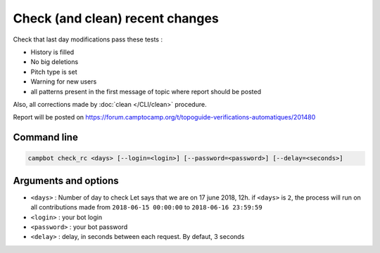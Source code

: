 Check (and clean) recent changes
================================

Check that last day modifications pass these tests :

* History is filled
* No big deletions
* Pitch type is set
* Warning for new users
* all patterns present in the first message of topic where report should be posted

Also, all corrections made by :doc:`clean </CLI/clean>` procedure.

Report will be posted on https://forum.camptocamp.org/t/topoguide-verifications-automatiques/201480

Command line
------------

.. code-block:: bash

    campbot check_rc <days> [--login=<login>] [--password=<password>] [--delay=<seconds>]

Arguments and options
---------------------

* ``<days>`` : Number of day to check Let says that we are on 17 june 2018, 12h. if ``<days>`` is ``2``, the process will run on all contributions made from ``2018-06-15 00:00:00`` to ``2018-06-16 23:59:59``
* ``<login>`` : your bot login
* ``<password>`` : your bot password
* ``<delay>`` : delay, in seconds between each request. By defaut, 3 seconds 

